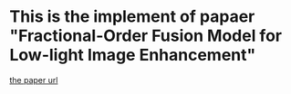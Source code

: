 * This is the implement of papaer "Fractional-Order Fusion Model for Low-light Image Enhancement"
[[https://www.mdpi.com/2073-8994/11/4/574][the paper url]]
